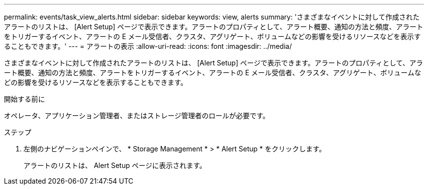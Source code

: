 ---
permalink: events/task_view_alerts.html 
sidebar: sidebar 
keywords: view, alerts 
summary: 'さまざまなイベントに対して作成されたアラートのリストは、 [Alert Setup] ページで表示できます。アラートのプロパティとして、アラート概要、通知の方法と頻度、アラートをトリガーするイベント、アラートの E メール受信者、クラスタ、アグリゲート、ボリュームなどの影響を受けるリソースなどを表示することもできます。' 
---
= アラートの表示
:allow-uri-read: 
:icons: font
:imagesdir: ../media/


[role="lead"]
さまざまなイベントに対して作成されたアラートのリストは、 [Alert Setup] ページで表示できます。アラートのプロパティとして、アラート概要、通知の方法と頻度、アラートをトリガーするイベント、アラートの E メール受信者、クラスタ、アグリゲート、ボリュームなどの影響を受けるリソースなどを表示することもできます。

.開始する前に
オペレータ、アプリケーション管理者、またはストレージ管理者のロールが必要です。

.ステップ
. 左側のナビゲーションペインで、 * Storage Management * > * Alert Setup * をクリックします。
+
アラートのリストは、 Alert Setup ページに表示されます。



